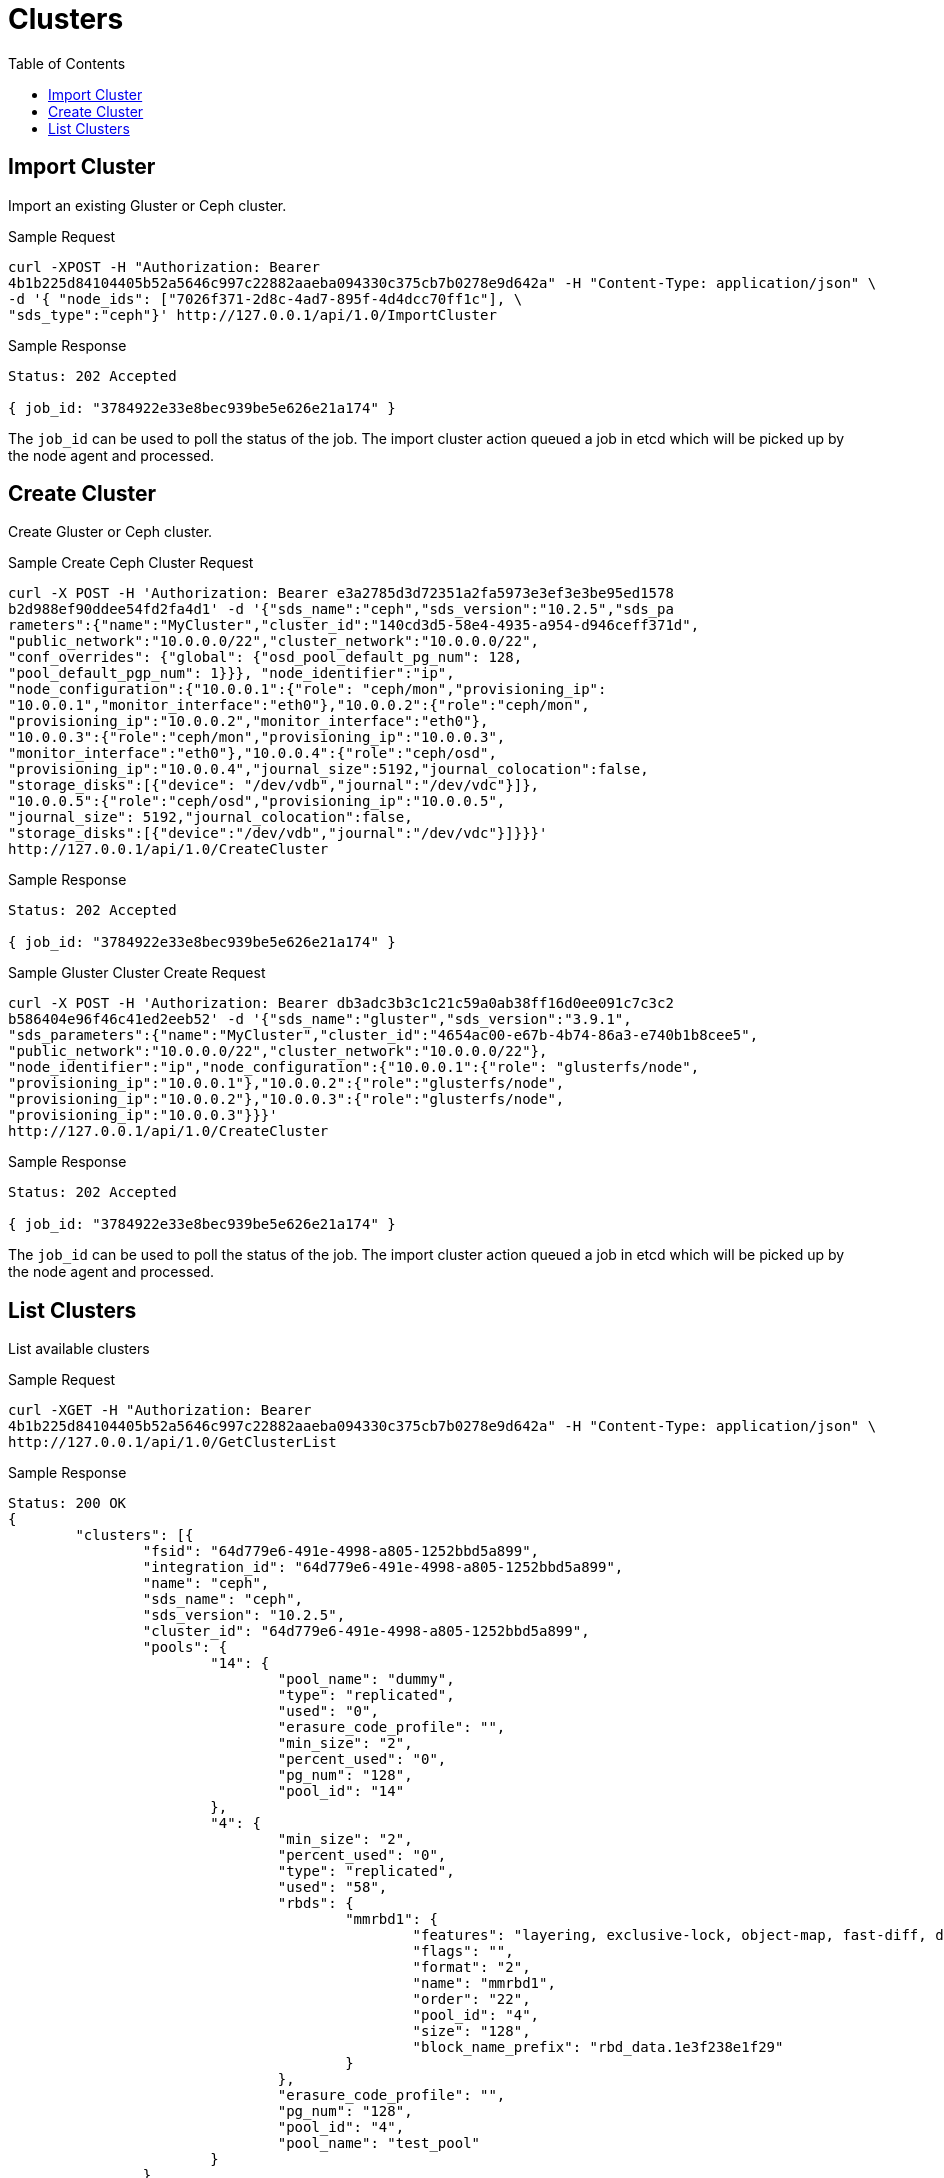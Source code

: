 // vim: tw=79
= Clusters
:toc:

== Import Cluster

Import an existing Gluster or Ceph cluster.

Sample Request

----------
curl -XPOST -H "Authorization: Bearer
4b1b225d84104405b52a5646c997c22882aaeba094330c375cb7b0278e9d642a" -H "Content-Type: application/json" \
-d '{ "node_ids": ["7026f371-2d8c-4ad7-895f-4d4dcc70ff1c"], \
"sds_type":"ceph"}' http://127.0.0.1/api/1.0/ImportCluster 
----------

Sample Response

----------
Status: 202 Accepted

{ job_id: "3784922e33e8bec939be5e626e21a174" }
----------

The `job_id` can be used to poll the status of the job.
The import cluster action queued a job in etcd which will be picked up by the
node agent and processed.

== Create Cluster

Create Gluster or Ceph cluster.

Sample Create Ceph Cluster Request

----------
curl -X POST -H 'Authorization: Bearer e3a2785d3d72351a2fa5973e3ef3e3be95ed1578
b2d988ef90ddee54fd2fa4d1' -d '{"sds_name":"ceph","sds_version":"10.2.5","sds_pa
rameters":{"name":"MyCluster","cluster_id":"140cd3d5-58e4-4935-a954-d946ceff371d", 
"public_network":"10.0.0.0/22","cluster_network":"10.0.0.0/22", 
"conf_overrides": {"global": {"osd_pool_default_pg_num": 128,
"pool_default_pgp_num": 1}}}, "node_identifier":"ip",
"node_configuration":{"10.0.0.1":{"role": "ceph/mon","provisioning_ip":
"10.0.0.1","monitor_interface":"eth0"},"10.0.0.2":{"role":"ceph/mon",
"provisioning_ip":"10.0.0.2","monitor_interface":"eth0"},
"10.0.0.3":{"role":"ceph/mon","provisioning_ip":"10.0.0.3",
"monitor_interface":"eth0"},"10.0.0.4":{"role":"ceph/osd",
"provisioning_ip":"10.0.0.4","journal_size":5192,"journal_colocation":false,
"storage_disks":[{"device": "/dev/vdb","journal":"/dev/vdc"}]},
"10.0.0.5":{"role":"ceph/osd","provisioning_ip":"10.0.0.5",
"journal_size": 5192,"journal_colocation":false,
"storage_disks":[{"device":"/dev/vdb","journal":"/dev/vdc"}]}}}'
http://127.0.0.1/api/1.0/CreateCluster
----------

Sample Response

----------
Status: 202 Accepted

{ job_id: "3784922e33e8bec939be5e626e21a174" }
----------

Sample Gluster Cluster Create Request

----------
curl -X POST -H 'Authorization: Bearer db3adc3b3c1c21c59a0ab38ff16d0ee091c7c3c2
b586404e96f46c41ed2eeb52' -d '{"sds_name":"gluster","sds_version":"3.9.1",
"sds_parameters":{"name":"MyCluster","cluster_id":"4654ac00-e67b-4b74-86a3-e740b1b8cee5",
"public_network":"10.0.0.0/22","cluster_network":"10.0.0.0/22"},
"node_identifier":"ip","node_configuration":{"10.0.0.1":{"role": "glusterfs/node",
"provisioning_ip":"10.0.0.1"},"10.0.0.2":{"role":"glusterfs/node",
"provisioning_ip":"10.0.0.2"},"10.0.0.3":{"role":"glusterfs/node",
"provisioning_ip":"10.0.0.3"}}}'
http://127.0.0.1/api/1.0/CreateCluster
----------

Sample Response

----------
Status: 202 Accepted

{ job_id: "3784922e33e8bec939be5e626e21a174" }
----------


The `job_id` can be used to poll the status of the job.
The import cluster action queued a job in etcd which will be picked up by the
node agent and processed.


== List Clusters

List available clusters

Sample Request

----------
curl -XGET -H "Authorization: Bearer
4b1b225d84104405b52a5646c997c22882aaeba094330c375cb7b0278e9d642a" -H "Content-Type: application/json" \
http://127.0.0.1/api/1.0/GetClusterList 
----------

Sample Response

----------
Status: 200 OK
{
	"clusters": [{
		"fsid": "64d779e6-491e-4998-a805-1252bbd5a899",
		"integration_id": "64d779e6-491e-4998-a805-1252bbd5a899",
		"name": "ceph",
		"sds_name": "ceph",
		"sds_version": "10.2.5",
		"cluster_id": "64d779e6-491e-4998-a805-1252bbd5a899",
		"pools": {
			"14": {
				"pool_name": "dummy",
				"type": "replicated",
				"used": "0",
				"erasure_code_profile": "",
				"min_size": "2",
				"percent_used": "0",
				"pg_num": "128",
				"pool_id": "14"
			},
			"4": {
				"min_size": "2",
				"percent_used": "0",
				"type": "replicated",
				"used": "58",
				"rbds": {
					"mmrbd1": {
						"features": "layering, exclusive-lock, object-map, fast-diff, deep-flatten",
						"flags": "",
						"format": "2",
						"name": "mmrbd1",
						"order": "22",
						"pool_id": "4",
						"size": "128",
						"block_name_prefix": "rbd_data.1e3f238e1f29"
					}
				},
				"erasure_code_profile": "",
				"pg_num": "128",
				"pool_id": "4",
				"pool_name": "test_pool"
			}
		}
	}]
}
----------




